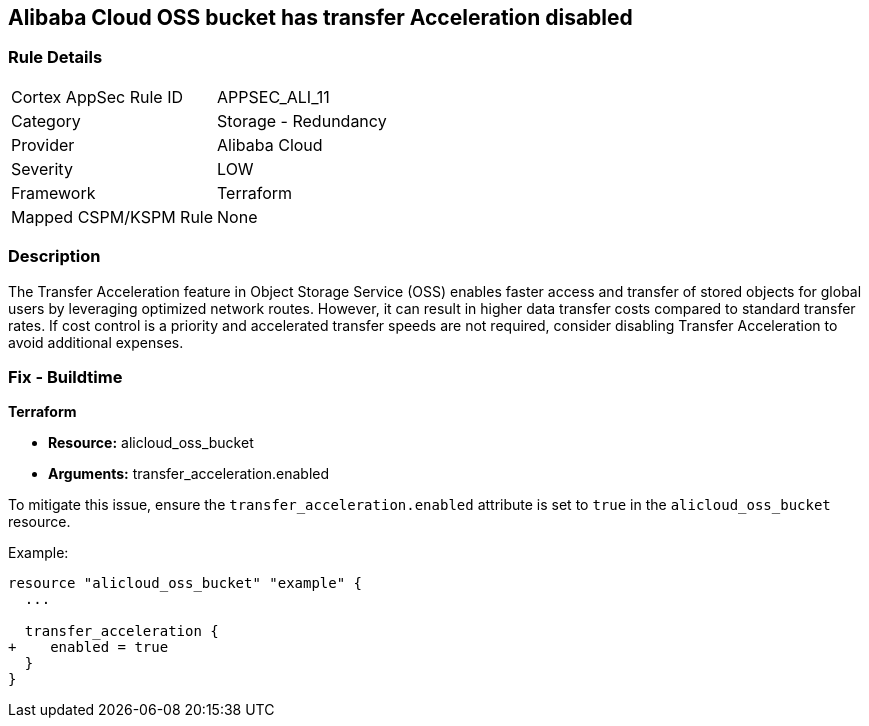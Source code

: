 == Alibaba Cloud OSS bucket has transfer Acceleration disabled


=== Rule Details

[cols="1,2"]
|===
|Cortex AppSec Rule ID |APPSEC_ALI_11
|Category |Storage - Redundancy
|Provider |Alibaba Cloud
|Severity |LOW
|Framework |Terraform
|Mapped CSPM/KSPM Rule |None
|===


=== Description 


The Transfer Acceleration feature in Object Storage Service (OSS) enables faster access and transfer of stored objects for global users by leveraging optimized network routes. However, it can result in higher data transfer costs compared to standard transfer rates. If cost control is a priority and accelerated transfer speeds are not required, consider disabling Transfer Acceleration to avoid additional expenses.

=== Fix - Buildtime


*Terraform* 

* *Resource:* alicloud_oss_bucket
* *Arguments:* transfer_acceleration.enabled

To mitigate this issue, ensure the `transfer_acceleration.enabled` attribute is set to `true` in the `alicloud_oss_bucket` resource.

Example:

[source,go]
----
resource "alicloud_oss_bucket" "example" {
  ...

  transfer_acceleration {
+    enabled = true
  }
}
----

